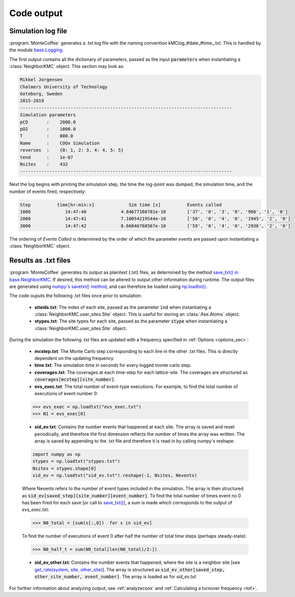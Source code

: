 .. _output:
.. index:: Code output


Code output
**************


Simulation log file
----------------------
:program:`MonteCoffee` generates a .txt log file with the naming convention kMClog_#date_#time_.txt. This is handled by the  module `base.Logging <api/NeighborKMC.base.html#module-NeighborKMC.base.logging>`_.

The first output contains all the dictionary of parameters, passed as the input :code:`parameters` when instantiating a :class:`NeighborKMC` object. This section may look as:

.. code-block:: python

    Mikkel Jorgensen
    Chalmers University of Technology
    Goteborg, Sweden
    2015-2019
    --------------------------------------------------------------------------------
    Simulation parameters
    pCO       :    2000.0
    pO2       :    1000.0
    T         :    800.0
    Name      :    COOx Simulation
    reverses  :    {0: 1, 2: 3, 4: 4, 5: 5}
    tend      :    1e-07
    Nsites    :    432
    --------------------------------------------------------------------------------

Next the log begins with printing the simulation step, the time the log-point was dumped, the simulation time, and the number of events fired, respectively:

.. code-block:: python

    Step          time[hr:min:s]             Sim time [s]          Events called
    1000             14:47:40             4.84677160781e-10        ['37', '0', '3', '0', '960', '1', '0']
    2000             14:47:41             7.10054219544e-10        ['50', '0', '4', '0', '1945', '2', '0']
    3000             14:47:42             8.66046768567e-10        ['59', '0', '4', '0', '2936', '2', '0']

The ordering of `Events Called` is determined by the order of which the parameter `events` are passed upon instantiating a :class:`NeighborKMC` object.

Results as .txt files
------------------------

:program:`MonteCoffee` generates its output as plaintext (.txt) files, as determined by the method
`save_txt() in base.NeighborKMC <api/NeighborKMC.base.html#NeighborKMC.base.kmc.NeighborKMCBase.save_txt>`_.
If desired, this method can be altered to output other information during runtime. The output files are generated using `numpy's savetxt() method <https://docs.scipy.org/doc/numpy/reference/generated/numpy.savetxt.html>`_, and can therefore be loaded using `np.loadtxt() <https://docs.scipy.org/doc/numpy/reference/generated/numpy.loadtxt.html>`_.

The code ouputs the following .txt files once prior to simulation:

    - **siteids.txt**: The index of each site, passed as the parameter :code:`ind` when instantiating a :class:`NeighborKMC.user_sites.Site` object. This is useful for storing an :class:`Ase.Atoms` object.
    
    - **stypes.txt**: The site types for each site, passed as the parameter :code:`stype` when instantiating a :class:`NeighborKMC.user_sites.Site` object.
    
During the simulation the following .txt files are updated with a frequency specified in :ref:`Options <options_sec>`:

    - **mcstep.txt**: The Monte Carlo step corresponding to each line in the other .txt files. This is directly dependent on the updating frequency.
    - **time.txt**: The simulation time in seconds for every logged monte carlo step.
    - **coverages.txt**: The coverages at each time-step for each lattice-site. The coverages are structured as :code:`coverages[mcstep][site_number]`.
    - **evs_exec.txt**: The total number of event-type executions. For example, to find the total number of executions of event number 0:
    
    >>> evs_exec = np.loadtxt("evs_exec.txt")
    >>> N1 = evs_exec[0]
    
    - **sid_ev.txt**: Contains the number events that happened at each site. The array is saved and reset periodically, and therefore the first dimension reflects the number of times the array was written. The array is saved by appending to the .txt file and therefore it is read in by calling numpy's reshape:

    .. code-block:: python

        import numpy as np
        stypes = np.loadtxt("stypes.txt")
        Nsites = stypes.shape[0]
        sid_ev = np.loadtxt("sid_ev.txt").reshape(-1, Nsites, Nevents)

    Where Nevents refers to the number of event types included in the simulation. The array is then structured as :code:`sid_ev[saved_step][site_number][event_number]`.
    To find the total number of times event no 0 has been fired for each save [or call to `save_txt() <api/NeighborKMC.base.html#NeighborKMC.base.kmc.NeighborKMCBase.save_txt>`_], a sum is made which corresponds to the output of `evs_exec.txt`:
    
    >>> N0_total = [sum(s[:,0])  for s in sid_ev]

    To find the number of executions of event 0 after half the number of total time steps (perhaps steady-state):
    
    >>> N0_half_t = sum(N0_total[len(N0_total)/2:])
    
    - **sid_ev_other.txt**: Contains the number events that happened, where the site is a neighbor site [see `get_rate(system, site, other_site) <api/NeighborKMC.base.html#NeighborKMC.base.events.EventBase.get_rate>`_]. The array is structured as :code:`sid_ev_other[saved_step, other_site_number, event_number]`. The array is loaded as for `sid_ev.txt`. 
    
For further information about analyzing output, see :ref:`analyzecoox` and :ref:`Calculating a turnover frequency <tof>`.
    
    

